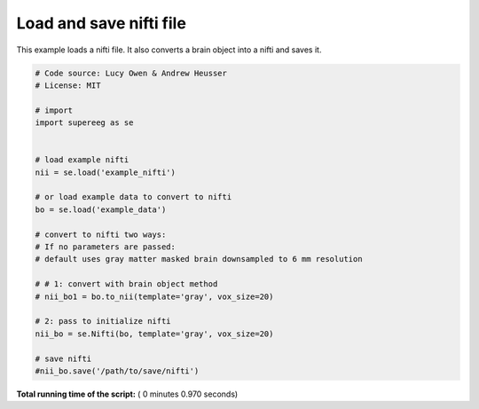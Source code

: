 

.. _sphx_glr_auto_examples_plot_export_nifti.py:


=============================
Load and save nifti file
=============================

This example loads a nifti file.  It also converts a brain object into a nifti and saves it.









.. code-block:: python


    # Code source: Lucy Owen & Andrew Heusser
    # License: MIT

    # import
    import supereeg as se


    # load example nifti
    nii = se.load('example_nifti')

    # or load example data to convert to nifti
    bo = se.load('example_data')

    # convert to nifti two ways:
    # If no parameters are passed:
    # default uses gray matter masked brain downsampled to 6 mm resolution

    # # 1: convert with brain object method
    # nii_bo1 = bo.to_nii(template='gray', vox_size=20)

    # 2: pass to initialize nifti
    nii_bo = se.Nifti(bo, template='gray', vox_size=20)

    # save nifti
    #nii_bo.save('/path/to/save/nifti')
**Total running time of the script:** ( 0 minutes  0.970 seconds)



.. only :: html

 .. container:: sphx-glr-footer


  .. container:: sphx-glr-download

     :download:`Download Python source code: plot_export_nifti.py <plot_export_nifti.py>`



  .. container:: sphx-glr-download

     :download:`Download Jupyter notebook: plot_export_nifti.ipynb <plot_export_nifti.ipynb>`


.. only:: html

 .. rst-class:: sphx-glr-signature

    `Gallery generated by Sphinx-Gallery <https://sphinx-gallery.readthedocs.io>`_
